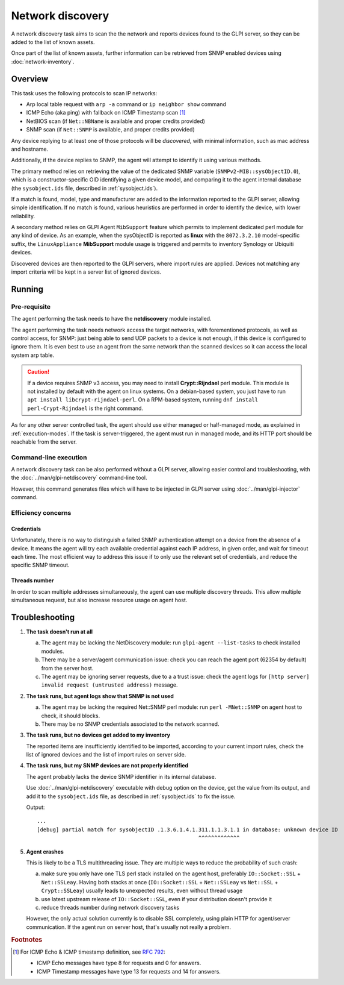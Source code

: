 Network discovery
=================

A network discovery task aims to scan the the network and reports devices
found to the GLPI server, so they can be added to the list of known assets.

Once part of the list of known assets, further information can be retrieved
from SNMP enabled devices using :doc:`network-inventory`.

Overview
--------

This task uses the following protocols to scan IP networks:

* Arp local table request with ``arp -a`` command or ``ip neighbor show`` command
* ICMP Echo (aka ping) with fallback on ICMP Timestamp scan [#f1]_
* NetBIOS scan (if ``Net::NBName`` is available and proper credits provided)
* SNMP scan (if ``Net::SNMP`` is available, and proper credits provided)

Any device replying to at least one of those protocols will be *discovered*,
with minimal information, such as mac address and hostname.

Additionally, if the device replies to SNMP, the agent will attempt to identify
it using various methods.

The primary method relies on retrieving the value of
the dedicated SNMP variable (``SNMPv2-MIB::sysObjectID.0``), which is a
constructor-specific OID identifying a given device model, and comparing it to
the agent internal database (the ``sysobject.ids`` file, described in :ref:`sysobject.ids`).

If a match is found, model, type and
manufacturer are added to the information reported to the GLPI server, allowing
simple identification. If no match is found, various heuristics are performed
in order to identify the device, with lower reliability.

A secondary method relies on GLPI Agent ``MibSupport`` feature which permits to implement
dedicated perl module for any kind of device. As an example, when the sysObjectID
is reported as **linux** with the ``8072.3.2.10`` model-specific suffix, the ``LinuxAppliance``
**MibSupport** module usage is triggered and permits to inventory Synology or Ubiquiti devices.

Discovered devices are then reported to the GLPI servers, where import
rules are applied. Devices not matching any import
criteria will be kept in a server list of ignored devices.

Running
-------

Pre-requisite
^^^^^^^^^^^^^

The agent performing the task needs to have the **netdiscovery** module installed.

The agent performing the task needs network access the target networks, with
forementioned protocols, as well as control access, for SNMP: just being able
to send UDP packets to a device is not enough, if this device is configured to
ignore them. It is even best to use an agent from the same network than the scanned
devices so it can access the local system arp table.

.. _snmpv3-caution:

.. caution::

   If a device requires SNMP v3 access, you may need to install **Crypt::Rijndael** perl module.
   This module is not installed by default with the agent on linux systems. On a debian-based
   system, you just have to run ``apt install libcrypt-rijndael-perl``. On a RPM-based system,
   running ``dnf install perl-Crypt-Rijndael`` is the right command.

As for any other server controlled task, the agent should use either managed or
half-managed mode, as explained in :ref:`execution-modes`. If
the task is server-triggered, the agent must run in managed mode, and
its HTTP port should be reachable from the server.

Command-line execution
^^^^^^^^^^^^^^^^^^^^^^

A network discovery task can be also performed without a GLPI server, allowing
easier control and troubleshooting, with the :doc:`../man/glpi-netdiscovery` command-line tool.

However, this command generates files which will have to be injected in GLPI server
using :doc:`../man/glpi-injector` command.

Efficiency concerns
^^^^^^^^^^^^^^^^^^^

Credentials
***********

Unfortunately, there is no way to distinguish a failed SNMP authentication
attempt on a device from the absence of a device. It means the agent will try
each available credential against each IP address, in given order, and wait
for timeout each time. The most efficient way to address this issue if to only
use the relevant set of credentials, and reduce the specific SNMP timeout.

Threads number
**************

In order to scan multiple addresses simultaneously, the agent can use multiple
discovery threads. This allow multiple simultaneous request, but also increase
resource usage on agent host.

.. _troubleshooting:

Troubleshooting
----------------

1. **The task doesn't run at all**

   a) The agent may be lacking the NetDiscovery module: run ``glpi-agent --list-tasks`` to check installed modules.
   b) There may be a server/agent communication issue: check you can reach the agent port (62354 by default) from the server host.
   c) The agent may be ignoring server requests, due to a a trust issue: check the agent logs for ``[http server] invalid request (untrusted address)`` message.

#. **The task runs, but agent logs show that SNMP is not used**

   a) The agent may be lacking the required Net::SNMP perl module: run ``perl -MNet::SNMP`` on agent host to check, it should blocks.
   b) There may be no SNMP credentials associated to the network scanned.

#. **The task runs, but no devices get added to my inventory**

   The reported items are insufficiently identified to be imported, according to
   your current import rules, check the list of ignored devices and the list of import rules on server side.

#. **The task runs, but my SNMP devices are not properly identified**

   The agent probably lacks the device SNMP identifier in its internal database.

   Use :doc:`../man/glpi-netdiscovery` executable with debug option on the device,
   get the value from its output, and add it to the ``sysobject.ids`` file, as
   described in :ref:`sysobject.ids` to fix the issue.

   .. prompt:: bash

      glpi-netdiscovery --first 192.168.0.1 --last 192.168.0.1 --credentials version:2c,community:public --debug

   Output::

      ...
      [debug] partial match for sysobjectID .1.3.6.1.4.1.311.1.1.3.1.1 in database: unknown device ID
                                                         ^^^^^^^^^^^^^

#. **Agent crashes**

   This is likely to be a TLS multithreading issue. They are multiple ways to
   reduce the probability of such crash:

   a) make sure you only have one TLS perl stack installed on the agent host,
      preferably ``IO::Socket::SSL`` + ``Net::SSLeay``. Having both stacks at once
      (``IO::Socket::SSL`` + ``Net::SSLeay`` vs ``Net::SSL`` + ``Crypt::SSLeay``) usually leads to
      unexpected results, even without thread usage
   b) use latest upstream release of ``IO::Socket::SSL``, even if your distribution
      doesn't provide it
   c) reduce threads number during network discovery tasks

   However, the only actual solution currently is to disable SSL completely, using
   plain HTTP for agent/server communication. If the agent run on server host,
   that's usually not really a problem.

.. rubric:: Footnotes

.. [#f1] For ICMP Echo & ICMP timestamp definition, see `RFC 792 <https://www.rfc-editor.org/rfc/rfc792.html>`_:

   - ICMP Echo messages have type 8 for requests and 0 for answers.
   - ICMP Timestamp messages have type 13 for requests and 14 for answers.
